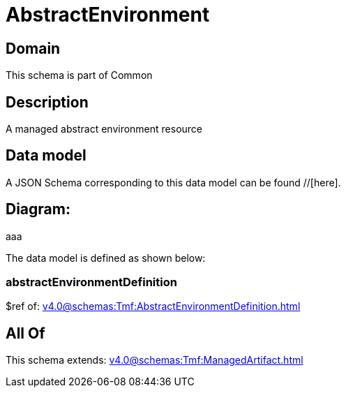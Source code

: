 = AbstractEnvironment

[#domain]
== Domain

This schema is part of Common

[#description]
== Description
A managed abstract environment resource


[#data_model]
== Data model

A JSON Schema corresponding to this data model can be found //[here].

== Diagram:
aaa

The data model is defined as shown below:


=== abstractEnvironmentDefinition
$ref of: xref:v4.0@schemas:Tmf:AbstractEnvironmentDefinition.adoc[]


[#all_of]
== All Of

This schema extends: xref:v4.0@schemas:Tmf:ManagedArtifact.adoc[]

